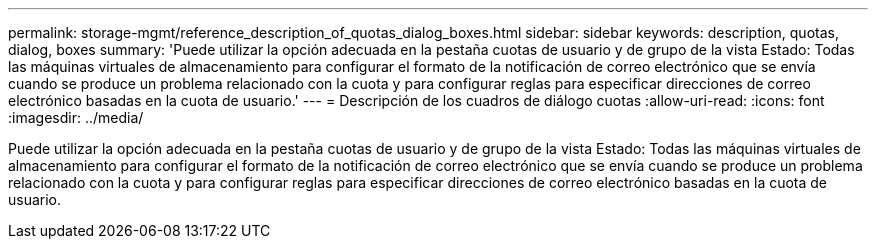 ---
permalink: storage-mgmt/reference_description_of_quotas_dialog_boxes.html 
sidebar: sidebar 
keywords: description, quotas, dialog, boxes 
summary: 'Puede utilizar la opción adecuada en la pestaña cuotas de usuario y de grupo de la vista Estado: Todas las máquinas virtuales de almacenamiento para configurar el formato de la notificación de correo electrónico que se envía cuando se produce un problema relacionado con la cuota y para configurar reglas para especificar direcciones de correo electrónico basadas en la cuota de usuario.' 
---
= Descripción de los cuadros de diálogo cuotas
:allow-uri-read: 
:icons: font
:imagesdir: ../media/


[role="lead"]
Puede utilizar la opción adecuada en la pestaña cuotas de usuario y de grupo de la vista Estado: Todas las máquinas virtuales de almacenamiento para configurar el formato de la notificación de correo electrónico que se envía cuando se produce un problema relacionado con la cuota y para configurar reglas para especificar direcciones de correo electrónico basadas en la cuota de usuario.
